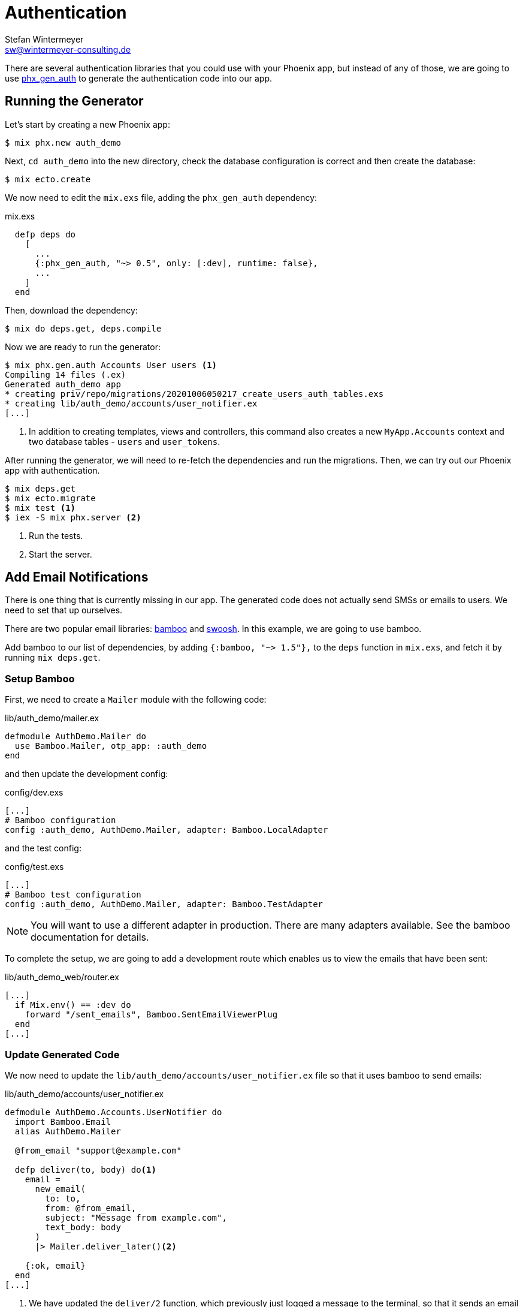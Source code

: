 [[authentication]]
# Authentication
Stefan Wintermeyer <sw@wintermeyer-consulting.de>

There are several authentication libraries that you could use with your Phoenix
app, but instead of any of those, we are going to use
https://hexdocs.pm/phx_gen_auth/overview.html[phx_gen_auth] to generate the
authentication code into our app.

[[running-the-generator]]
## Running the Generator

Let's start by creating a new Phoenix app:

[source,bash]
----
$ mix phx.new auth_demo
----

Next, `cd auth_demo` into the new directory, check the database configuration is
correct and then create the database:

[source,bash]
----
$ mix ecto.create
----

We now need to edit the `mix.exs` file, adding the `phx_gen_auth` dependency:

.mix.exs
[source,elixir]
----
  defp deps do
    [
      ...
      {:phx_gen_auth, "~> 0.5", only: [:dev], runtime: false},
      ...
    ]
  end
----

Then, download the dependency:

[source,bash]
----
$ mix do deps.get, deps.compile
----

Now we are ready to run the generator:

[source,bash]
----
$ mix phx.gen.auth Accounts User users <1>
Compiling 14 files (.ex)
Generated auth_demo app
* creating priv/repo/migrations/20201006050217_create_users_auth_tables.exs
* creating lib/auth_demo/accounts/user_notifier.ex
[...]
----
<1> In addition to creating templates, views and controllers, this command also
creates a new `MyApp.Accounts` context and two database tables - `users` and
`user_tokens`.

After running the generator, we will need to re-fetch the dependencies and run
the migrations. Then, we can try out our Phoenix app with authentication.

[source,bash]
----
$ mix deps.get
$ mix ecto.migrate
$ mix test <1>
$ iex -S mix phx.server <2>
----
<1> Run the tests.
<2> Start the server.

[[adding-email-notifications]]
## Add Email Notifications

There is one thing that is currently missing in our app. The generated code does
not actually send SMSs or emails to users. We need to set that up ourselves.

There are two popular email libraries:
https://hexdocs.pm/bamboo/readme.html[bamboo] and
https://hexdocs.pm/swoosh/Swoosh.html[swoosh]. In this example, we are going to
use bamboo.

Add bamboo to our list of dependencies, by adding `{:bamboo, "~> 1.5"},` to the
`deps` function in `mix.exs`, and fetch it by running `mix deps.get`.

[[setup-bamboo]]
### Setup Bamboo

First, we need to create a `Mailer` module with the following code:

.lib/auth_demo/mailer.ex
[source,elixir]
----
defmodule AuthDemo.Mailer do
  use Bamboo.Mailer, otp_app: :auth_demo
end
----

and then update the development config:

.config/dev.exs
[source,elixir]
----
[...]
# Bamboo configuration
config :auth_demo, AuthDemo.Mailer, adapter: Bamboo.LocalAdapter
----

and the test config:

.config/test.exs
[source,elixir]
----
[...]
# Bamboo test configuration
config :auth_demo, AuthDemo.Mailer, adapter: Bamboo.TestAdapter
----

NOTE: You will want to use a different adapter in production. There are many
adapters available. See the bamboo documentation for details.

To complete the setup, we are going to add a development route which enables us
to view the emails that have been sent:

.lib/auth_demo_web/router.ex
[source,elixir]
----
[...]
  if Mix.env() == :dev do
    forward "/sent_emails", Bamboo.SentEmailViewerPlug
  end
[...]
----

[[update-generated-code]]
### Update Generated Code

We now need to update the `lib/auth_demo/accounts/user_notifier.ex` file so that
it uses bamboo to send emails:

.lib/auth_demo/accounts/user_notifier.ex
[source,elixir]
----
defmodule AuthDemo.Accounts.UserNotifier do
  import Bamboo.Email
  alias AuthDemo.Mailer

  @from_email "support@example.com"

  defp deliver(to, body) do<1>
    email =
      new_email(
        to: to,
        from: @from_email,
        subject: "Message from example.com",
        text_body: body
      )
      |> Mailer.deliver_later()<2>

    {:ok, email}
  end
[...]
----
<1> We have updated the `deliver/2` function, which previously just logged a
message to the terminal, so that it sends an email using bamboo.
<2> By default, `deliver_later` sends the email right away in the background.
This behavior is configurable.

If we run `mix test` now, we will see several tests failing. To fix that, we
need to make one small change to `test/support/fixtures/accounts_fixtures.ex`.
In the `extract_user_token/1` function, replace `captured.body` with
`captured.text_body`:

.test/support/fixtures/accounts_fixtures.ex
[source,elixir]
----
[...]
  def extract_user_token(fun) do
    {:ok, captured} = fun.(&"[TOKEN]#{&1}[TOKEN]")
    [_, token, _] = String.split(captured.text_body, "[TOKEN]")
    token
  end
[...]
----

And that's it! Now all the tests will pass, and the emails will be properly
sent.
